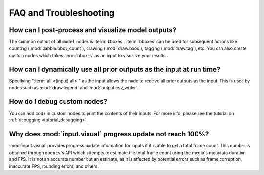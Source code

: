 FAQ and Troubleshooting
=======================

How can I post-process and visualize model outputs?
---------------------------------------------------

The common output of all ``model`` nodes is :term:`bboxes`. :term:`bboxes` can
be used for subsequent actions like counting (:mod:`dabble.bbox_count`), drawing
(:mod:`draw.bbox`), tagging (:mod:`draw.tag`), etc. You can also create custom
nodes which takes :term:`bboxes` as an input to visualize your results.

How can I dynamically use all prior outputs as the input at run time?
---------------------------------------------------------------------

Specifying ":term:`all <(input) all>`" as the input allows the node to receive all prior
outputs as the input.
This is used by nodes such as :mod:`draw.legend` and :mod:`output.csv_writer`.

How do I debug custom nodes?
----------------------------

You can add code in custom nodes to print the contents of their inputs.
For more info, please see the tutorial on :ref:`debugging <tutorial_debugging>`.

Why does :mod:`input.visual` progress update not reach 100%?
------------------------------------------------------------

:mod:`input.visual` provides progress update information for inputs if it is able to get
a total frame count.
This number is obtained through ``opencv``'s API which attempts to estimate the total 
frame count using the media's metadata duration and FPS.
It is not an accurate number but an estimate, as it is affected by potential errors such
as frame corruption, inaccurate FPS, rounding errors, and others.
